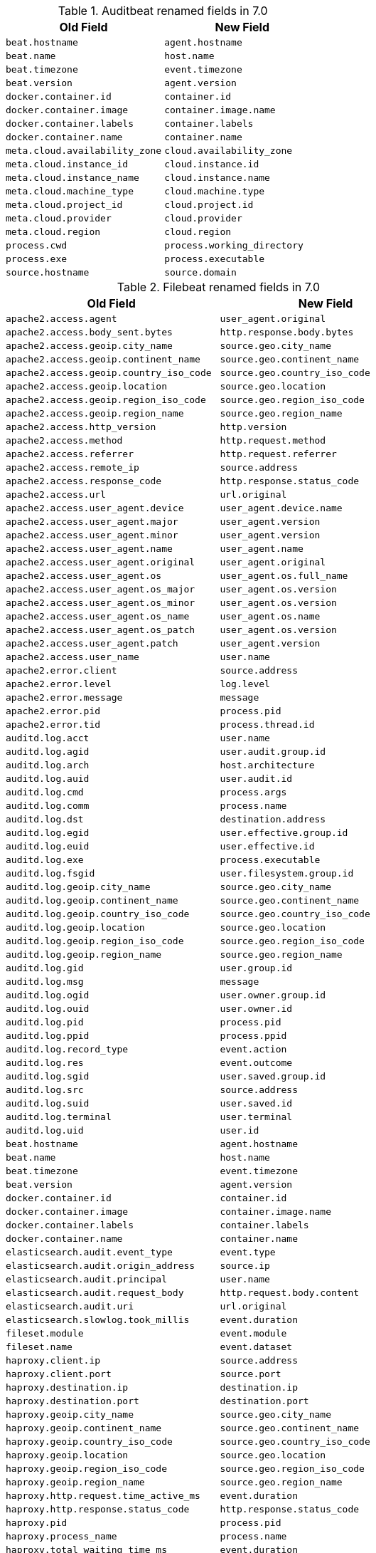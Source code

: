 .Auditbeat renamed fields in 7.0
[frame="topbot",options="header"]
|======================
|Old Field|New Field
|`beat.hostname`            |`agent.hostname`
|`beat.name`            |`host.name`
|`beat.timezone`            |`event.timezone`
|`beat.version`            |`agent.version`
|`docker.container.id`            |`container.id`
|`docker.container.image`            |`container.image.name`
|`docker.container.labels`            |`container.labels`
|`docker.container.name`            |`container.name`
|`meta.cloud.availability_zone`            |`cloud.availability_zone`
|`meta.cloud.instance_id`            |`cloud.instance.id`
|`meta.cloud.instance_name`            |`cloud.instance.name`
|`meta.cloud.machine_type`            |`cloud.machine.type`
|`meta.cloud.project_id`            |`cloud.project.id`
|`meta.cloud.provider`            |`cloud.provider`
|`meta.cloud.region`            |`cloud.region`
|`process.cwd`            |`process.working_directory`
|`process.exe`            |`process.executable`
|`source.hostname`            |`source.domain`
|======================

.Filebeat renamed fields in 7.0
[frame="topbot",options="header"]
|======================
|Old Field|New Field
|`apache2.access.agent`            |`user_agent.original`
|`apache2.access.body_sent.bytes`            |`http.response.body.bytes`
|`apache2.access.geoip.city_name`            |`source.geo.city_name`
|`apache2.access.geoip.continent_name`            |`source.geo.continent_name`
|`apache2.access.geoip.country_iso_code`            |`source.geo.country_iso_code`
|`apache2.access.geoip.location`            |`source.geo.location`
|`apache2.access.geoip.region_iso_code`            |`source.geo.region_iso_code`
|`apache2.access.geoip.region_name`            |`source.geo.region_name`
|`apache2.access.http_version`            |`http.version`
|`apache2.access.method`            |`http.request.method`
|`apache2.access.referrer`            |`http.request.referrer`
|`apache2.access.remote_ip`            |`source.address`
|`apache2.access.response_code`            |`http.response.status_code`
|`apache2.access.url`            |`url.original`
|`apache2.access.user_agent.device`            |`user_agent.device.name`
|`apache2.access.user_agent.major`            |`user_agent.version`
|`apache2.access.user_agent.minor`            |`user_agent.version`
|`apache2.access.user_agent.name`            |`user_agent.name`
|`apache2.access.user_agent.original`            |`user_agent.original`
|`apache2.access.user_agent.os`            |`user_agent.os.full_name`
|`apache2.access.user_agent.os_major`            |`user_agent.os.version`
|`apache2.access.user_agent.os_minor`            |`user_agent.os.version`
|`apache2.access.user_agent.os_name`            |`user_agent.os.name`
|`apache2.access.user_agent.os_patch`            |`user_agent.os.version`
|`apache2.access.user_agent.patch`            |`user_agent.version`
|`apache2.access.user_name`            |`user.name`
|`apache2.error.client`            |`source.address`
|`apache2.error.level`            |`log.level`
|`apache2.error.message`            |`message`
|`apache2.error.pid`            |`process.pid`
|`apache2.error.tid`            |`process.thread.id`
|`auditd.log.acct`            |`user.name`
|`auditd.log.agid`            |`user.audit.group.id`
|`auditd.log.arch`            |`host.architecture`
|`auditd.log.auid`            |`user.audit.id`
|`auditd.log.cmd`            |`process.args`
|`auditd.log.comm`            |`process.name`
|`auditd.log.dst`            |`destination.address`
|`auditd.log.egid`            |`user.effective.group.id`
|`auditd.log.euid`            |`user.effective.id`
|`auditd.log.exe`            |`process.executable`
|`auditd.log.fsgid`            |`user.filesystem.group.id`
|`auditd.log.geoip.city_name`            |`source.geo.city_name`
|`auditd.log.geoip.continent_name`            |`source.geo.continent_name`
|`auditd.log.geoip.country_iso_code`            |`source.geo.country_iso_code`
|`auditd.log.geoip.location`            |`source.geo.location`
|`auditd.log.geoip.region_iso_code`            |`source.geo.region_iso_code`
|`auditd.log.geoip.region_name`            |`source.geo.region_name`
|`auditd.log.gid`            |`user.group.id`
|`auditd.log.msg`            |`message`
|`auditd.log.ogid`            |`user.owner.group.id`
|`auditd.log.ouid`            |`user.owner.id`
|`auditd.log.pid`            |`process.pid`
|`auditd.log.ppid`            |`process.ppid`
|`auditd.log.record_type`            |`event.action`
|`auditd.log.res`            |`event.outcome`
|`auditd.log.sgid`            |`user.saved.group.id`
|`auditd.log.src`            |`source.address`
|`auditd.log.suid`            |`user.saved.id`
|`auditd.log.terminal`            |`user.terminal`
|`auditd.log.uid`            |`user.id`
|`beat.hostname`            |`agent.hostname`
|`beat.name`            |`host.name`
|`beat.timezone`            |`event.timezone`
|`beat.version`            |`agent.version`
|`docker.container.id`            |`container.id`
|`docker.container.image`            |`container.image.name`
|`docker.container.labels`            |`container.labels`
|`docker.container.name`            |`container.name`
|`elasticsearch.audit.event_type`            |`event.type`
|`elasticsearch.audit.origin_address`            |`source.ip`
|`elasticsearch.audit.principal`            |`user.name`
|`elasticsearch.audit.request_body`            |`http.request.body.content`
|`elasticsearch.audit.uri`            |`url.original`
|`elasticsearch.slowlog.took_millis`            |`event.duration`
|`fileset.module`            |`event.module`
|`fileset.name`            |`event.dataset`
|`haproxy.client.ip`            |`source.address`
|`haproxy.client.port`            |`source.port`
|`haproxy.destination.ip`            |`destination.ip`
|`haproxy.destination.port`            |`destination.port`
|`haproxy.geoip.city_name`            |`source.geo.city_name`
|`haproxy.geoip.continent_name`            |`source.geo.continent_name`
|`haproxy.geoip.country_iso_code`            |`source.geo.country_iso_code`
|`haproxy.geoip.location`            |`source.geo.location`
|`haproxy.geoip.region_iso_code`            |`source.geo.region_iso_code`
|`haproxy.geoip.region_name`            |`source.geo.region_name`
|`haproxy.http.request.time_active_ms`            |`event.duration`
|`haproxy.http.response.status_code`            |`http.response.status_code`
|`haproxy.pid`            |`process.pid`
|`haproxy.process_name`            |`process.name`
|`haproxy.total_waiting_time_ms`            |`event.duration`
|`http.response.content_length`            |`http.response.body.bytes`
|`http.response.elapsed_time`            |`event.duration`
|`icinga.debug.message`            |`message`
|`icinga.debug.severity`            |`log.level`
|`icinga.main.message`            |`message`
|`icinga.main.severity`            |`log.level`
|`icinga.startup.message`            |`message`
|`icinga.startup.severity`            |`log.level`
|`iis.access.body_received.bytes`            |`http.request.body.bytes`
|`iis.access.body_sent.bytes`            |`http.response.body.bytes`
|`iis.access.geoip.city_name`            |`source.geo.city_name`
|`iis.access.geoip.continent_name`            |`source.geo.continent_name`
|`iis.access.geoip.country_iso_code`            |`source.geo.country_iso_code`
|`iis.access.geoip.location`            |`source.geo.location`
|`iis.access.geoip.region_iso_code`            |`source.geo.region_iso_code`
|`iis.access.geoip.region_name`            |`source.geo.region_name`
|`iis.access.hostname`            |`destination.domain`
|`iis.access.method`            |`http.request.method`
|`iis.access.port`            |`destination.port`
|`iis.access.query_string`            |`url.query`
|`iis.access.referrer`            |`http.request.referrer`
|`iis.access.remote_ip`            |`source.address`
|`iis.access.request_time_ms`            |`event.duration`
|`iis.access.response_code`            |`http.response.status_code`
|`iis.access.server_ip`            |`destination.address`
|`iis.access.url`            |`url.path`
|`iis.access.user_agent.device`            |`user_agent.device.name`
|`iis.access.user_agent.major`            |`user_agent.version`
|`iis.access.user_agent.minor`            |`user_agent.version`
|`iis.access.user_agent.name`            |`user_agent.name`
|`iis.access.user_agent.original`            |`user_agent.original`
|`iis.access.user_agent.os`            |`user_agent.os.full_name`
|`iis.access.user_agent.os_major`            |`user_agent.os.version`
|`iis.access.user_agent.os_minor`            |`user_agent.os.version`
|`iis.access.user_agent.os_name`            |`user_agent.os.name`
|`iis.access.user_agent.os_patch`            |`user_agent.os.version`
|`iis.access.user_agent.patch`            |`user_agent.version`
|`iis.access.user_name`            |`user.name`
|`iis.error.geoip.city_name`            |`source.geo.city_name`
|`iis.error.geoip.continent_name`            |`source.geo.continent_name`
|`iis.error.geoip.country_iso_code`            |`source.geo.country_iso_code`
|`iis.error.geoip.location`            |`source.geo.location`
|`iis.error.geoip.region_iso_code`            |`source.geo.region_iso_code`
|`iis.error.geoip.region_name`            |`source.geo.region_name`
|`iis.error.http_version`            |`http.version`
|`iis.error.method`            |`http.request.method`
|`iis.error.remote_ip`            |`source.address`
|`iis.error.remote_port`            |`source.port`
|`iis.error.response_code`            |`http.response.status_code`
|`iis.error.server_ip`            |`destination.address`
|`iis.error.server_port`            |`destination.port`
|`iis.error.url`            |`url.original`
|`kafka.log.level`            |`log.level`
|`kafka.log.message`            |`message`
|`kibana.log.meta.meta.statusCode`            |`http.response.status_code`
|`kibana.log.meta.method`            |`http.request.method`
|`kibana.log.meta.req.headers.referer`            |`http.request.referrer`
|`kibana.log.meta.req.headers.user-agent`            |`user_agent.original`
|`kibana.log.meta.req.referer`            |`http.request.referrer`
|`kibana.log.meta.req.remoteAddress`            |`source.address`
|`kibana.log.meta.req.url`            |`url.original`
|`logstash.log.level`            |`log.level`
|`logstash.log.message`            |`message`
|`logstash.slowlog.level`            |`log.level`
|`logstash.slowlog.took_in_nanos`            |`event.duration`
|`meta.cloud.availability_zone`            |`cloud.availability_zone`
|`meta.cloud.instance_id`            |`cloud.instance.id`
|`meta.cloud.instance_name`            |`cloud.instance.name`
|`meta.cloud.machine_type`            |`cloud.machine.type`
|`meta.cloud.project_id`            |`cloud.project.id`
|`meta.cloud.provider`            |`cloud.provider`
|`meta.cloud.region`            |`cloud.region`
|`mongodb.log.message`            |`message`
|`mongodb.log.severity`            |`log.level`
|`mysql.error.level`            |`log.level`
|`mysql.error.message`            |`message`
|`mysql.error.thread_id`            |`mysql.thread_id`
|`mysql.slowlog.host`            |`source.domain`
|`mysql.slowlog.id`            |`mysql.thread_id`
|`mysql.slowlog.ip`            |`source.ip`
|`mysql.slowlog.query_time.sec`            |`event.duration`
|`mysql.slowlog.user`            |`user.name`
|`nginx.access.agent`            |`user_agent.original`
|`nginx.access.body_sent.bytes`            |`http.response.body.bytes`
|`nginx.access.geoip.city_name`            |`source.geo.city_name`
|`nginx.access.geoip.continent_name`            |`source.geo.continent_name`
|`nginx.access.geoip.country_iso_code`            |`source.geo.country_iso_code`
|`nginx.access.geoip.location`            |`source.geo.location`
|`nginx.access.geoip.region_iso_code`            |`source.geo.region_iso_code`
|`nginx.access.geoip.region_name`            |`source.geo.region_name`
|`nginx.access.http_version`            |`http.version`
|`nginx.access.method`            |`http.request.method`
|`nginx.access.referrer`            |`http.request.referrer`
|`nginx.access.response_code`            |`http.response.status_code`
|`nginx.access.url`            |`url.original`
|`nginx.access.user_agent.device`            |`user_agent.device.name`
|`nginx.access.user_agent.major`            |`user_agent.version`
|`nginx.access.user_agent.minor`            |`user_agent.version`
|`nginx.access.user_agent.name`            |`user_agent.name`
|`nginx.access.user_agent.os`            |`user_agent.os.full_name`
|`nginx.access.user_agent.os_major`            |`user_agent.os.version`
|`nginx.access.user_agent.os_minor`            |`user_agent.os.version`
|`nginx.access.user_agent.os_name`            |`user_agent.os.name`
|`nginx.access.user_agent.os_patch`            |`user_agent.os.version`
|`nginx.access.user_agent.patch`            |`user_agent.version`
|`nginx.access.user_name`            |`user.name`
|`nginx.error.level`            |`log.level`
|`nginx.error.message`            |`message`
|`nginx.error.pid`            |`process.pid`
|`nginx.error.tid`            |`process.thread.id`
|`offset`            |`log.offset`
|`postgresql.log.duration`            |`event.duration`
|`postgresql.log.level`            |`log.level`
|`postgresql.log.message`            |`message`
|`postgresql.log.thread_id`            |`process.pid`
|`postgresql.log.timezone`            |`event.timezone`
|`postgresql.log.user`            |`user.name`
|`process.exe`            |`process.executable`
|`read_timestamp`            |`event.created`
|`redis.log.level`            |`log.level`
|`redis.log.message`            |`message`
|`redis.log.pid`            |`process.pid`
|`source_ecs.geo.city_name`            |`source.geo.city_name`
|`source_ecs.geo.continent_name`            |`source.geo.continent_name`
|`source_ecs.geo.country_iso_code`            |`source.geo.country_iso_code`
|`source_ecs.geo.location`            |`source.geo.location`
|`source_ecs.geo.region_iso_code`            |`source.geo.region_iso_code`
|`source_ecs.geo.region_name`            |`source.geo.region_name`
|`source_ecs.ip`            |`source.ip`
|`source_ecs.port`            |`source.port`
|`suricata.eve.alert.action`            |`event.outcome`
|`suricata.eve.alert.severity`            |`event.severity`
|`suricata.eve.app_proto`            |`network.protocol`
|`suricata.eve.dest_ip`            |`destination.ip`
|`suricata.eve.dest_port`            |`destination.port`
|`suricata.eve.event_type`            |`event.type`
|`suricata.eve.fileinfo.filename`            |`file.path`
|`suricata.eve.fileinfo.size`            |`file.size`
|`suricata.eve.flow.bytes_toclient`            |`destination.bytes`
|`suricata.eve.flow.bytes_toserver`            |`source.bytes`
|`suricata.eve.flow.pkts_toclient`            |`destination.packets`
|`suricata.eve.flow.pkts_toserver`            |`source.packets`
|`suricata.eve.flow.start`            |`event.start`
|`suricata.eve.http.hostname`            |`url.domain`
|`suricata.eve.http.http_method`            |`http.request.method`
|`suricata.eve.http.http_refer`            |`http.request.referrer`
|`suricata.eve.http.http_user_agent`            |`user_agent.original`
|`suricata.eve.http.length`            |`http.response.body.bytes`
|`suricata.eve.http.status`            |`http.response.status_code`
|`suricata.eve.http.url`            |`url.original`
|`suricata.eve.proto`            |`network.transport`
|`suricata.eve.src_ip`            |`source.ip`
|`suricata.eve.src_port`            |`source.port`
|`suricata.eve.timestamp`            |`@timestamp`
|`system.auth.groupadd.gid`            |`group.id`
|`system.auth.hostname`            |`host.hostname`
|`system.auth.pid`            |`process.pid`
|`system.auth.program`            |`process.name`
|`system.auth.ssh.event`            |`event.action`
|`system.auth.ssh.geoip.city_name`            |`source.geo.city_name`
|`system.auth.ssh.geoip.continent_name`            |`source.geo.continent_name`
|`system.auth.ssh.geoip.country_iso_code`            |`source.geo.country_iso_code`
|`system.auth.ssh.geoip.location`            |`source.geo.location`
|`system.auth.ssh.geoip.region_iso_code`            |`source.geo.region_iso_code`
|`system.auth.ssh.geoip.region_name`            |`source.geo.region_name`
|`system.auth.ssh.ip`            |`source.ip`
|`system.auth.ssh.port`            |`source.port`
|`system.auth.useradd.uid`            |`user.id`
|`system.auth.useradd.user`            |`user.name`
|`system.syslog.hostname`            |`host.hostname`
|`system.syslog.message`            |`message`
|`system.syslog.pid`            |`process.pid`
|`system.syslog.program`            |`process.name`
|`traefik.access.agent`            |`user_agent.original`
|`traefik.access.body_sent.bytes`            |`http.response.body.bytes`
|`traefik.access.duration`            |`event.duration`
|`traefik.access.geoip.city_name`            |`source.geo.city_name`
|`traefik.access.geoip.continent_name`            |`source.geo.continent_name`
|`traefik.access.geoip.country_iso_code`            |`source.geo.country_iso_code`
|`traefik.access.geoip.location`            |`source.geo.location`
|`traefik.access.geoip.region_iso_code`            |`source.geo.region_iso_code`
|`traefik.access.geoip.region_name`            |`source.geo.region_name`
|`traefik.access.http_version`            |`http.version`
|`traefik.access.method`            |`http.request.method`
|`traefik.access.referrer`            |`http.request.referrer`
|`traefik.access.remote_ip`            |`source.address`
|`traefik.access.response_code`            |`http.response.status_code`
|`traefik.access.url`            |`url.original`
|`traefik.access.user_agent.device`            |`user_agent.device.name`
|`traefik.access.user_agent.major`            |`user_agent.version`
|`traefik.access.user_agent.minor`            |`user_agent.version`
|`traefik.access.user_agent.name`            |`user_agent.name`
|`traefik.access.user_agent.original`            |`user_agent.original`
|`traefik.access.user_agent.os`            |`user_agent.os.full_name`
|`traefik.access.user_agent.os_major`            |`user_agent.os.version`
|`traefik.access.user_agent.os_minor`            |`user_agent.os.version`
|`traefik.access.user_agent.os_name`            |`user_agent.os.name`
|`traefik.access.user_agent.os_patch`            |`user_agent.os.version`
|`traefik.access.user_agent.patch`            |`user_agent.version`
|`traefik.access.user_name`            |`user.name`
|======================

.Heartbeat renamed fields in 7.0
[frame="topbot",options="header"]
|======================
|Old Field|New Field
|`beat.hostname`            |`agent.hostname`
|`beat.name`            |`host.name`
|`beat.timezone`            |`event.timezone`
|`beat.version`            |`agent.version`
|`docker.container.id`            |`container.id`
|`docker.container.image`            |`container.image.name`
|`docker.container.labels`            |`container.labels`
|`docker.container.name`            |`container.name`
|`http.url`            |`url.full`
|`meta.cloud.availability_zone`            |`cloud.availability_zone`
|`meta.cloud.instance_id`            |`cloud.instance.id`
|`meta.cloud.instance_name`            |`cloud.instance.name`
|`meta.cloud.machine_type`            |`cloud.machine.type`
|`meta.cloud.project_id`            |`cloud.project.id`
|`meta.cloud.provider`            |`cloud.provider`
|`meta.cloud.region`            |`cloud.region`
|`monitor.host`            |`url.domain`
|`monitor.scheme`            |`url.scheme`
|`process.exe`            |`process.executable`
|`resolve.host`            |`url.domain`
|`tcp.port`            |`url.port`
|======================

.Journalbeat renamed fields in 7.0
[frame="topbot",options="header"]
|======================
|Old Field|New Field
|`beat.hostname`            |`agent.hostname`
|`beat.name`            |`host.name`
|`beat.timezone`            |`event.timezone`
|`beat.version`            |`agent.version`
|`docker.container.id`            |`container.id`
|`docker.container.image`            |`container.image.name`
|`docker.container.labels`            |`container.labels`
|`docker.container.name`            |`container.name`
|`host.name`            |`host.hostname`
|`meta.cloud.availability_zone`            |`cloud.availability_zone`
|`meta.cloud.instance_id`            |`cloud.instance.id`
|`meta.cloud.instance_name`            |`cloud.instance.name`
|`meta.cloud.machine_type`            |`cloud.machine.type`
|`meta.cloud.project_id`            |`cloud.project.id`
|`meta.cloud.provider`            |`cloud.provider`
|`meta.cloud.region`            |`cloud.region`
|`process.exe`            |`process.executable`
|`read_timestamp`            |`event.created`
|======================

.Metricbeat renamed fields in 7.0
[frame="topbot",options="header"]
|======================
|Old Field|New Field
|`beat.hostname`            |`agent.hostname`
|`beat.name`            |`host.name`
|`beat.timezone`            |`event.timezone`
|`beat.version`            |`agent.version`
|`docker.container.id`            |`container.id`
|`docker.container.image`            |`container.image.name`
|`docker.container.labels`            |`container.labels`
|`docker.container.name`            |`container.name`
|`http.request.body`            |`http.request.body.content`
|`kibana.stats.transport_address`            |`service.address`
|`kibana.stats.uuid`            |`service.id`
|`kibana.stats.version`            |`service.version`
|`kibana.status.uuid`            |`service.id`
|`kibana.status.version.number`            |`service.version`
|`logstash.node.host`            |`service.hostname`
|`logstash.node.jvm.pid`            |`process.pid`
|`logstash.node.version`            |`service.version`
|`meta.cloud.availability_zone`            |`cloud.availability_zone`
|`meta.cloud.instance_id`            |`cloud.instance.id`
|`meta.cloud.instance_name`            |`cloud.instance.name`
|`meta.cloud.machine_type`            |`cloud.machine.type`
|`meta.cloud.project_id`            |`cloud.project.id`
|`meta.cloud.provider`            |`cloud.provider`
|`meta.cloud.region`            |`cloud.region`
|`metricset.host`            |`service.address`
|`metricset.module`            |`event.module`
|`metricset.name`            |`event.dataset`
|`metricset.namespace`            |`event.dataset`
|`metricset.rrt`            |`event.duration`
|`mongodb.status.process`            |`process.name`
|`mongodb.status.version`            |`service.version`
|`php_fpm.status.content_length`            |`http.response.body.bytes`
|`php_fpm.status.pid`            |`process.pid`
|`php_fpm.status.request_method`            |`http.request.method`
|`php_fpm.status.request_uri`            |`url.original`
|`php_fpm.status.user`            |`http.response.user.name`
|`process.exe`            |`process.executable`
|`redis.info.server.os`            |`os.full`
|`redis.info.server.process_id`            |`process.pid`
|`redis.info.server.version`            |`service.version`
|`system.process.cwd`            |`process.working_directory`
|`system.process.name`            |`process.name`
|`system.process.pgid`            |`process.pgid`
|`system.process.pid`            |`process.pid`
|`system.process.ppid`            |`process.ppid`
|`system.process.username`            |`user.name`
|`zookeeper.mntr.version`            |`service.version`
|======================

.Packetbeat renamed fields in 7.0
[frame="topbot",options="header"]
|======================
|Old Field|New Field
|`beat.hostname`            |`agent.hostname`
|`beat.name`            |`host.name`
|`beat.timezone`            |`event.timezone`
|`beat.version`            |`agent.version`
|`bytes_in`            |`source.bytes`
|`bytes_out`            |`destination.bytes`
|`dest.stats.net_bytes_total`            |`destination.bytes`
|`dest.stats.net_packets_total`            |`destination.packets`
|`docker.container.id`            |`container.id`
|`docker.container.image`            |`container.image.name`
|`docker.container.labels`            |`container.labels`
|`docker.container.name`            |`container.name`
|`final`            |`flow.final`
|`flow_id`            |`flow.id`
|`http.request.body`            |`http.request.body.content`
|`http.request.params`            |`url.query`
|`http.response.body`            |`http.response.body.content`
|`http.response.code`            |`http.response.status_code`
|`http.response.phrase`            |`http.response.status_phrase`
|`last_time`            |`event.end`
|`meta.cloud.availability_zone`            |`cloud.availability_zone`
|`meta.cloud.instance_id`            |`cloud.instance.id`
|`meta.cloud.instance_name`            |`cloud.instance.name`
|`meta.cloud.machine_type`            |`cloud.machine.type`
|`meta.cloud.project_id`            |`cloud.project.id`
|`meta.cloud.provider`            |`cloud.provider`
|`meta.cloud.region`            |`cloud.region`
|`method`            |`http.request.method`
|`mysql.iserror`            |`status`
|`no_request`            |`cassandra.no_request`
|`notes`            |`error.message`
|`path`            |`url.path`
|`process.exe`            |`process.executable`
|`real_ip`            |`network.forwarded_ip`
|`responsetime`            |`event.duration`
|`rpc.call_size`            |`source.bytes`
|`rpc.reply_size`            |`destination.bytes`
|`rpc.time`            |`event.duration`
|`source.stats.net_bytes_total`            |`source.bytes`
|`source.stats.net_packets_total`            |`source.packets`
|`start_time`            |`event.start`
|`transport`            |`network.transport`
|======================

.Winlogbeat renamed fields in 7.0
[frame="topbot",options="header"]
|======================
|Old Field|New Field
|`beat.hostname`            |`agent.hostname`
|`beat.name`            |`host.name`
|`beat.timezone`            |`event.timezone`
|`beat.version`            |`agent.version`
|`docker.container.id`            |`container.id`
|`docker.container.image`            |`container.image.name`
|`docker.container.labels`            |`container.labels`
|`docker.container.name`            |`container.name`
|`meta.cloud.availability_zone`            |`cloud.availability_zone`
|`meta.cloud.instance_id`            |`cloud.instance.id`
|`meta.cloud.instance_name`            |`cloud.instance.name`
|`meta.cloud.machine_type`            |`cloud.machine.type`
|`meta.cloud.project_id`            |`cloud.project.id`
|`meta.cloud.provider`            |`cloud.provider`
|`meta.cloud.region`            |`cloud.region`
|`process.exe`            |`process.executable`
|======================

